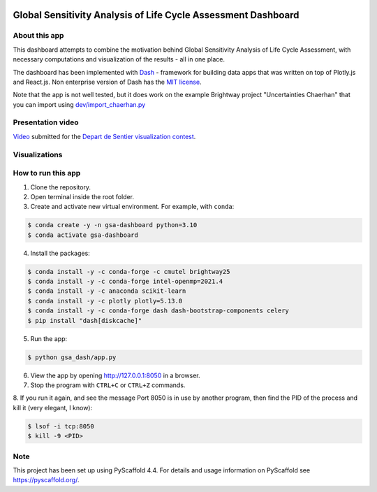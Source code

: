 .. image:: https://img.shields.io/badge/-PyScaffold-005CA0?logo=pyscaffold
    :alt: Project generated with PyScaffold
    :target: https://pyscaffold.org/

==============================================================
Global Sensitivity Analysis of Life Cycle Assessment Dashboard
==============================================================

About this app
==============
This dashboard attempts to combine the motivation behind Global Sensitivity Analysis
of Life Cycle Assessment, with necessary computations and visualization of the results -
all in one place.

The dashboard has been implemented with `Dash <https://dash.plotly.com/>`_ - framework for
building data apps that was written on top of Plotly.js and React.js. Non enterprise
version of Dash has the `MIT license <https://github.com/plotly/dash/blob/dev/LICENSE>`_.

Note that the app is not well tested, but it does work on the example Brightway project
"Uncertainties Chaerhan" that you can import using
`dev/import_chaerhan.py <https://github.com/aleksandra-kim/gsa_dash/blob/main/dev/import_chaerhan.py>`_

Presentation video
==================
`Video <https://youtu.be/wiyNC4-BKwk>`_ submitted for the `Depart de Sentier visualization contest <https://github.com/Depart-de-Sentier/visualization-contest-2022>`_.

Visualizations
==============

.. image:: https://raw.githubusercontent.com/aleksandra-kim/gsa_dash/main/gsa_dash/images/mc.png
  :width: 100%
  :alt: Monte Carlo simulations

.. image:: https://raw.githubusercontent.com/aleksandra-kim/gsa_dash/main/gsa_dash/images/gsa.png
  :width: 100%
  :alt: Global sensitivity analysis

How to run this app
===================
1. Clone the repository.
2. Open terminal inside the root folder.
3. Create and activate new virtual environment. For example, with ``conda``:

.. code-block:: bash

   $ conda create -y -n gsa-dashboard python=3.10
   $ conda activate gsa-dashboard

4. Install the packages:

.. code-block:: bash

   $ conda install -y -c conda-forge -c cmutel brightway25
   $ conda install -y -c conda-forge intel-openmp=2021.4
   $ conda install -y -c anaconda scikit-learn
   $ conda install -y -c plotly plotly=5.13.0
   $ conda install -y -c conda-forge dash dash-bootstrap-components celery
   $ pip install "dash[diskcache]"

5. Run the app:

.. code-block:: bash

   $ python gsa_dash/app.py

6. View the app by opening `<http://127.0.0.1:8050>`_ in a browser.

7. Stop the program with ``CTRL+C`` or ``CTRL+Z`` commands.

8. If you run it again, and see the message Port 8050 is in use by another program,
then find the PID of the process and kill it (very elegant, I know):

.. code-block:: bash

   $ lsof -i tcp:8050
   $ kill -9 <PID>

.. _pyscaffold-notes:

Note
====

This project has been set up using PyScaffold 4.4. For details and usage
information on PyScaffold see https://pyscaffold.org/.
